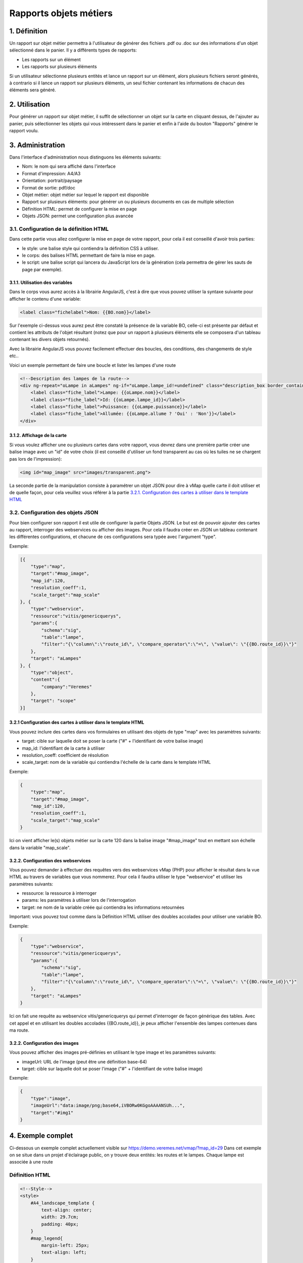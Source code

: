 
Rapports objets métiers
=======================

.. figure:: ../images/liste_rapports_objets_metier.png
   :alt: Liste des rapports

1. Définition
-------------

Un rapport sur objet métier permettra à l'utilisateur de générer des
fichiers .pdf ou .doc sur des informations d'un objet sélectionné dans
le panier. Il y a différents types de rapports:

-  Les rapports sur un élément |logo rapport simple|
-  Les rapports sur plusieurs éléments |logo rapport multi|

Si un utilisateur sélectionne plusieurs entités et lance un rapport sur
un élément, alors plusieurs fichiers seront générés, à contrario si il
lance un rapport sur plusieurs éléments, un seul fichier contenant les
informations de chacun des éléments sera généré.

.. figure:: ../images/exemple_rapport_pdf.png
   :alt: Exemple de rapport vMap en pdf

2. Utilisation
--------------

Pour générer un rapport sur objet métier, il suffit de sélectionner un
objet sur la carte en cliquant dessus, de l'ajouter au panier, puis
sélectionner les objets qui vous intéressent dans le panier et enfin à
l'aide du bouton "Rapports" générer le rapport voulu.

.. figure:: ../images/creation_rapport_vmap.png
   :alt: Création d'un rapport vMap

3. Administration
-----------------

Dans l'interface d'administration nous distinguons les éléments
suivants:

-  Nom: le nom qui sera affiché dans l'interface
-  Format d'impression: A4/A3
-  Orientation: portrait/paysage
-  Format de sortie: pdf/doc
-  Objet métier: objet métier sur lequel le rapport est disponible
-  Rapport sur plusieurs éléments: pour générer un ou plusieurs
   documents en cas de multiple sélection
-  Définition HTML: permet de configurer la mise en page
-  Objets JSON: permet une configuration plus avancée

.. figure:: ../images/administration_rapports.png
   :alt: Administration d'un rapport vMap

3.1. Configuration de la définition HTML
~~~~~~~~~~~~~~~~~~~~~~~~~~~~~~~~~~~~~~~~

Dans cette partie vous allez configurer la mise en page de votre
rapport, pour cela il est conseillé d'avoir trois parties:

-  le style: une balise style qui contiendra la définition CSS à
   utiliser.
-  le corps: des balises HTML permettant de faire la mise en page.
-  le script: une balise script qui lancera du JavaScript lors de la
   génération (cela permettra de gérer les sauts de page par exemple).

3.1.1. Utilisation des variables
^^^^^^^^^^^^^^^^^^^^^^^^^^^^^^^^

Dans le corps vous aurez accès à la librairie AngularJS, c'est à dire
que vous pouvez utiliser la syntaxe suivante pour afficher le contenu
d'une variable:

.. code:: html

    <label class="fichelabel">Nom: {{BO.nom}}</label>

Sur l'exemple ci-dessus vous aurez peut être constaté la présence de la
variable BO, celle-ci est présente par défaut et contient les attributs
de l'objet résultant (notez que pour un rapport à plusieurs éléments
elle se composera d'un tableau contenant les divers objets retournés).

Avec la librairie AngularJS vous pouvez facilement effectuer des
boucles, des conditions, des changements de style etc..

Voici un exemple permettant de faire une boucle et lister les lampes
d'une route

.. code:: html

    <!--Description des lampes de la route-->
    <div ng-repeat="oLampe in aLampes" ng-if="oLampe.lampe_id!=undefined" class="description_box border_container">
        <label class="fiche_label">Lampe: {{oLampe.nom}}</label>
        <label class="fiche_label">Id: {{oLampe.lampe_id}}</label>
        <label class="fiche_label">Puissance: {{oLampe.puissance}}</label>
        <label class="fiche_label">Allumée: {{oLampe.allume ? 'Oui' : 'Non'}}</label>
    </div>

3.1.2. Affichage de la carte
^^^^^^^^^^^^^^^^^^^^^^^^^^^^

Si vous voulez afficher une ou plusieurs cartes dans votre rapport, vous
devrez dans une première partie créer une balise image avec un "id" de
votre choix (il est conseillé d'utiliser un fond transparent au cas où
les tuiles ne se chargent pas lors de l'impression):

.. code:: html

    <img id="map_image" src="images/transparent.png">

La seconde partie de la manipulation consiste à paramétrer un objet JSON
pour dire à vMap quelle carte il doit utiliser et de quelle façon, pour
cela veuillez vous référer à la partie `3.2.1. Configuration des cartes
à utiliser dans le template
HTML <#3.2.1-configuration-des-cartes-a-utiliser-dans-le-template-html>`__

3.2. Configuration des objets JSON
~~~~~~~~~~~~~~~~~~~~~~~~~~~~~~~~~~

Pour bien configurer son rapport il est utile de configurer la partie
Objets JSON. Le but est de pouvoir ajouter des cartes au rapport,
interroger des webservices ou afficher des images. Pour cela il faudra
créer en JSON un tableau contenant les différentes configurations, et
chacune de ces configurations sera typée avec l'argument "type".

Exemple:

.. code:: json

    [{
        "type":"map",
        "target":"#map_image",
        "map_id":120,
        "resolution_coeff":1,
        "scale_target":"map_scale"
    }, {
        "type":"webservice",
        "ressource":"vitis/genericquerys",
        "params":{
            "schema":"sig",
            "table":"lampe",
            "filter":"{\"column\":\"route_id\", \"compare_operator\":\"=\", \"value\": \"{{BO.route_id}}\"}"
        },
        "target": "aLampes"
    }, {
        "type":"object",
        "content":{
            "company":"Veremes"
        },
        "target": "scope"
    }]

3.2.1 Configuration des cartes à utiliser dans le template HTML
^^^^^^^^^^^^^^^^^^^^^^^^^^^^^^^^^^^^^^^^^^^^^^^^^^^^^^^^^^^^^^^

Vous pouvez inclure des cartes dans vos formulaires en utilisant des
objets de type "map" avec les paramètres suivants:

-  target: cible sur laquelle doit se poser la carte ("#" +
   l'identifiant de votre balise image)
-  map\_id: l'identifiant de la carte à utiliser
-  resolution\_coeff: coefficient de résolution
-  scale\_target: nom de la variable qui contiendra l'échelle de la
   carte dans le template HTML

Exemple:

.. code:: json

    {
        "type":"map",
        "target":"#map_image",
        "map_id":120,
        "resolution_coeff":1,
        "scale_target":"map_scale"
    }

Ici on vient afficher le(s) objets métier sur la carte 120 dans la
balise image "#map\_image" tout en mettant son échelle dans la variable
"map\_scale".

3.2.2. Configuration des webservices
^^^^^^^^^^^^^^^^^^^^^^^^^^^^^^^^^^^^

Vous pouvez demander à effectuer des requêtes vers des webservices vMap
(PHP) pour afficher le résultat dans la vue HTML au travers de variables
que vous nommerez. Pour cela il faudra utiliser le type "webservice" et
utiliser les paramètres suivants:

-  ressource: la ressource à interroger
-  params: les paramètres à utiliser lors de l'interrogation
-  target: ne nom de la variable créée qui contiendra les informations
   retournées

Important: vous pouvez tout comme dans la Définition HTML utiliser des
doubles accolades pour utiliser une variable BO.

Exemple:

.. code:: json

    {
        "type":"webservice",
        "ressource":"vitis/genericquerys",
        "params":{
            "schema":"sig",
            "table":"lampe",
            "filter":"{\"column\":\"route_id\", \"compare_operator\":\"=\", \"value\": \"{{BO.route_id}}\"}"
        },
        "target": "aLampes"
    }

Ici on fait une requête au webservice vitis/genericquerys qui permet
d'interroger de façon générique des tables. Avec cet appel et en
utilisant les doubles accolades {{BO.route\_id}}, je peux afficher
l'ensemble des lampes contenues dans ma route.

3.2.2. Configuration des images
^^^^^^^^^^^^^^^^^^^^^^^^^^^^^^^

Vous pouvez afficher des images pré-définies en utilisant le type image
et les paramètres suivants:

-  imageUrl: URL de l'image (peut être une définition base-64)
-  target: cible sur laquelle doit se poser l'image ("#" + l'identifiant
   de votre balise image)

Exemple:

.. code:: json

    {
        "type":"image",
        "imageUrl":"data:image/png;base64,iVBORw0KGgoAAAANSUh...",
        "target":"#img1"
    }

4. Exemple complet
------------------

Ci-dessous un exemple complet actuellement visible sur
https://demo.veremes.net/vmap/?map\_id=29 Dans cet exemple on se situe
dans un projet d'éclairage public, on y trouve deux entités: les routes
et le lampes. Chaque lampe est associée à une route

Définition HTML
~~~~~~~~~~~~~~~

.. code:: html

    <!--Style-->
    <style>
        #A4_landscape_template {
            text-align: center;
            width: 29.7cm;
            padding: 40px;
        }
        #map_legend{
            margin-left: 25px;
            text-align: left;
        }
        #map_image {
            background-color: #DFDFDF;
            width: 100%;
            height: 100%;
        }
        #map_image2 {
            background-color: #DFDFDF;
            width: 100%;
            height: 100%;
        }
        #map_overview {
            background-color: #DFDFDF;
            height: 4cm;
            width: 4cm;
        }
        .border_container{
            border: 1px solid black;
        }
        .description_box{
            text-align: left;
            padding: 5px;
            margin-bottom: 10px;
        }
        .fiche_urb_label {
            font-size: 10px;
            width: 100%;
            margin-bottom: 0px;
        }
        #img1{
            height: 1cm;
            margin-top: 10px;
            margin-bottom: -10px;
        }
        .infos_column{
            height:100%; 
            width:100%;
            position: relative;
            min-height: 1px;
            padding-right: 15px;
            padding-left: 15px;
        }
    </style>

    <!-- A4 print Template -->
    <div id="A4_landscape_template">

        <div class="row" style="padding-left: 10px;">
            <div class="col-xs-4">
                <div class="border_container infos_column">
                    <img id="img1" src="images/transparent.png">
                    <hr>
                    <h4>Fiche Route</h4>
                    <hr>

                    <!--Description de la route-->
                    <div class="description_box border_container">
                        <label class="fiche_urb_label">Nom: {{BO.nom}}</label>
                        <label class="fiche_urb_label">Id: {{BO.route_id}}</label>
                        <label class="fiche_urb_label">Auteur: {{BO.auteur}}</label>
                        <label class="fiche_urb_label">Date d'édition: {{BO.date_maj}}</label>
                        <label class="fiche_urb_label">Échelle: {{map_scale}}</label>
                    </div>

                    <br>

                    <!--Description des lampes de la route-->
                    <div ng-repeat="oLampe in aLampes" ng-if="oLampe.lampe_id!=undefined" class="description_box child_description_box border_container">
                        <label class="fiche_urb_label">Lampe: {{oLampe.nom}}</label>
                        <label class="fiche_urb_label">Id: {{oLampe.lampe_id}}</label>
                        <label class="fiche_urb_label">Puissance: {{oLampe.puissance}}</label>
                        <label class="fiche_urb_label">Allumée: {{oLampe.allume ? 'Oui' : 'Non'}}</label>
                    </div>
                </div>
            </div>
            <div class="col-xs-8" style="height: 710px">
                <div style="height: 100%; border: 1px solid black;">
                    <img id="map_image" src="images/transparent.png">
                </div>
            </div>
        </div>
    </div>

    <script>
      setTimeout(function () {

        // Pagination: si un .child_description_box est scindé, alors il passe sur la deuxième page
        var parent2 = null;
            $('.child_description_box').each(function(){
              var iTop = $(this).position().top;
              var iHeight = $(this).height();
              var iBottom = iTop + iHeight;
              var pageHeight = 793.69;
              var pageTolerance = 700;

              if(iBottom > pageTolerance){

                var parentCreated = false;
                var child = this;
                var parent = $(child).parent();
                var parentParent = parent.parent();

                if (parent2 === null) {
                    parent2 = parent.clone().empty();
                    parentCreated = true
                }

                parent2.appendTo(parentParent);

                if (parentCreated) {
                    html = "<div style='height: "+ (pageHeight - iTop) +"px'></div>";
                    $(html).insertBefore(parent2);
                    parent2.append('<br>');
                }
                parent2.append(child);
            }
        });
    });
        $('.infos_column').parent().height($('.infos_column').parent().parent().height());
    </script>

Objets JSON
~~~~~~~~~~~

.. code:: json

    [{
        "type":"map",
        "target":"#map_image",
        "map_id":120,
        "resolution_coeff":1,
        "scale_target":"map_scale"
    }, {
        "type":"webservice",
        "ressource":"vitis/genericquerys",
        "params":{
            "schema":"sig",
            "table":"lampe",
            "filter":"{\"column\":\"route_id\", \"compare_operator\":\"=\", \"value\": \"{{BO.route_id}}\"}"
        },
        "target": "aLampes"
    }, {
        "type":"image",
        "imageUrl":"data:image/png;base64,iVBORw0KGgoAAAANSUhE...",
        "target":"#img1"
    }, {
        "type":"object",
        "content":{
            "company":"Veremes"
        },
        "target": "scope"
    }]

.. |logo rapport simple| image:: ../images/logo_rapport_simple.png
.. |logo rapport multi| image:: ../images/logo_rapport_multi.png
